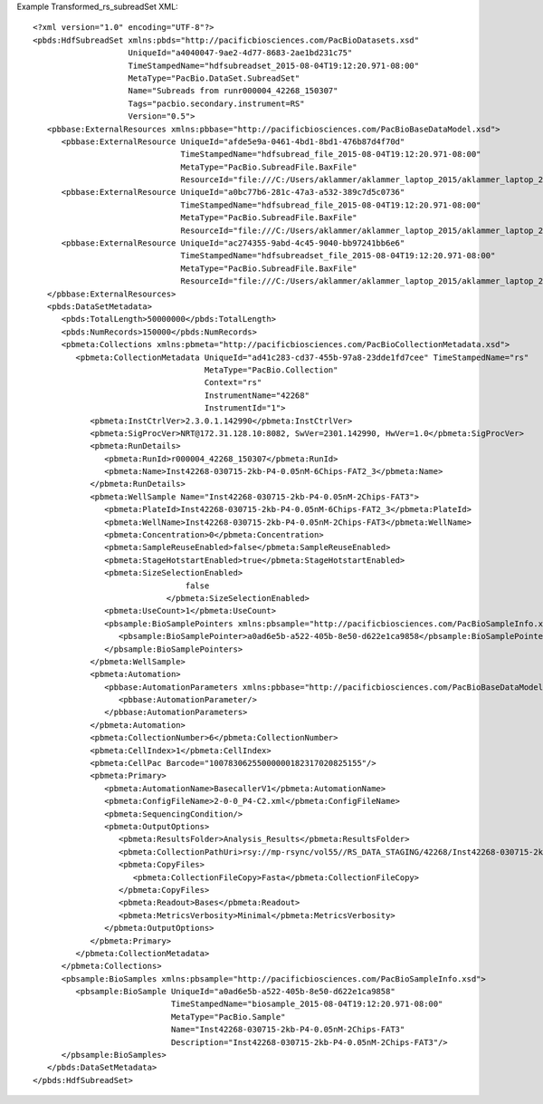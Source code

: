 Example Transformed_rs_subreadSet XML::

  <?xml version="1.0" encoding="UTF-8"?>
  <pbds:HdfSubreadSet xmlns:pbds="http://pacificbiosciences.com/PacBioDatasets.xsd"
                      UniqueId="a4040047-9ae2-4d77-8683-2ae1bd231c75"
                      TimeStampedName="hdfsubreadset_2015-08-04T19:12:20.971-08:00"
                      MetaType="PacBio.DataSet.SubreadSet"
                      Name="Subreads from runr000004_42268_150307"
                      Tags="pacbio.secondary.instrument=RS"
                      Version="0.5">
     <pbbase:ExternalResources xmlns:pbbase="http://pacificbiosciences.com/PacBioBaseDataModel.xsd">
        <pbbase:ExternalResource UniqueId="afde5e9a-0461-4bd1-8bd1-476b87d4f70d"
                                 TimeStampedName="hdfsubread_file_2015-08-04T19:12:20.971-08:00"
                                 MetaType="PacBio.SubreadFile.BaxFile"
                                 ResourceId="file:///C:/Users/aklammer/aklammer_laptop_2015/aklammer_laptop_2015/depot/software/smrtanalysis/bioinformatics/doc/FileFormats/examples/datasets/Analysis_Results/rs.1.bax.h5"/>
        <pbbase:ExternalResource UniqueId="a0bc77b6-281c-47a3-a532-389c7d5c0736"
                                 TimeStampedName="hdfsubread_file_2015-08-04T19:12:20.971-08:00"
                                 MetaType="PacBio.SubreadFile.BaxFile"
                                 ResourceId="file:///C:/Users/aklammer/aklammer_laptop_2015/aklammer_laptop_2015/depot/software/smrtanalysis/bioinformatics/doc/FileFormats/examples/datasets/Analysis_Results/rs.2.bax.h5"/>
        <pbbase:ExternalResource UniqueId="ac274355-9abd-4c45-9040-bb97241bb6e6"
                                 TimeStampedName="hdfsubreadset_file_2015-08-04T19:12:20.971-08:00"
                                 MetaType="PacBio.SubreadFile.BaxFile"
                                 ResourceId="file:///C:/Users/aklammer/aklammer_laptop_2015/aklammer_laptop_2015/depot/software/smrtanalysis/bioinformatics/doc/FileFormats/examples/datasets/Analysis_Results/rs.3.bax.h5"/>
     </pbbase:ExternalResources>
     <pbds:DataSetMetadata>
        <pbds:TotalLength>50000000</pbds:TotalLength>
        <pbds:NumRecords>150000</pbds:NumRecords>
        <pbmeta:Collections xmlns:pbmeta="http://pacificbiosciences.com/PacBioCollectionMetadata.xsd">
           <pbmeta:CollectionMetadata UniqueId="ad41c283-cd37-455b-97a8-23dde1fd7cee" TimeStampedName="rs"
                                      MetaType="PacBio.Collection"
                                      Context="rs"
                                      InstrumentName="42268"
                                      InstrumentId="1">
              <pbmeta:InstCtrlVer>2.3.0.1.142990</pbmeta:InstCtrlVer>
              <pbmeta:SigProcVer>NRT@172.31.128.10:8082, SwVer=2301.142990, HwVer=1.0</pbmeta:SigProcVer>
              <pbmeta:RunDetails>
                 <pbmeta:RunId>r000004_42268_150307</pbmeta:RunId>
                 <pbmeta:Name>Inst42268-030715-2kb-P4-0.05nM-6Chips-FAT2_3</pbmeta:Name>
              </pbmeta:RunDetails>
              <pbmeta:WellSample Name="Inst42268-030715-2kb-P4-0.05nM-2Chips-FAT3">
                 <pbmeta:PlateId>Inst42268-030715-2kb-P4-0.05nM-6Chips-FAT2_3</pbmeta:PlateId>
                 <pbmeta:WellName>Inst42268-030715-2kb-P4-0.05nM-2Chips-FAT3</pbmeta:WellName>
                 <pbmeta:Concentration>0</pbmeta:Concentration>
                 <pbmeta:SampleReuseEnabled>false</pbmeta:SampleReuseEnabled>
                 <pbmeta:StageHotstartEnabled>true</pbmeta:StageHotstartEnabled>
                 <pbmeta:SizeSelectionEnabled>
                                  false
                              </pbmeta:SizeSelectionEnabled>
                 <pbmeta:UseCount>1</pbmeta:UseCount>
                 <pbsample:BioSamplePointers xmlns:pbsample="http://pacificbiosciences.com/PacBioSampleInfo.xsd">
                    <pbsample:BioSamplePointer>a0ad6e5b-a522-405b-8e50-d622e1ca9858</pbsample:BioSamplePointer>
                 </pbsample:BioSamplePointers>
              </pbmeta:WellSample>
              <pbmeta:Automation>
                 <pbbase:AutomationParameters xmlns:pbbase="http://pacificbiosciences.com/PacBioBaseDataModel.xsd">
                    <pbbase:AutomationParameter/>
                 </pbbase:AutomationParameters>
              </pbmeta:Automation>
              <pbmeta:CollectionNumber>6</pbmeta:CollectionNumber>
              <pbmeta:CellIndex>1</pbmeta:CellIndex>
              <pbmeta:CellPac Barcode="10078306255000000182317020825155"/>
              <pbmeta:Primary>
                 <pbmeta:AutomationName>BasecallerV1</pbmeta:AutomationName>
                 <pbmeta:ConfigFileName>2-0-0_P4-C2.xml</pbmeta:ConfigFileName>
                 <pbmeta:SequencingCondition/>
                 <pbmeta:OutputOptions>
                    <pbmeta:ResultsFolder>Analysis_Results</pbmeta:ResultsFolder>
                    <pbmeta:CollectionPathUri>rsy://mp-rsync/vol55//RS_DATA_STAGING/42268/Inst42268-030715-2kb-P4-0.05nM-6Chips-FAT2_3_4/B01_2/</pbmeta:CollectionPathUri>
                    <pbmeta:CopyFiles>
                       <pbmeta:CollectionFileCopy>Fasta</pbmeta:CollectionFileCopy>
                    </pbmeta:CopyFiles>
                    <pbmeta:Readout>Bases</pbmeta:Readout>
                    <pbmeta:MetricsVerbosity>Minimal</pbmeta:MetricsVerbosity>
                 </pbmeta:OutputOptions>
              </pbmeta:Primary>
           </pbmeta:CollectionMetadata>
        </pbmeta:Collections>
        <pbsample:BioSamples xmlns:pbsample="http://pacificbiosciences.com/PacBioSampleInfo.xsd">
           <pbsample:BioSample UniqueId="a0ad6e5b-a522-405b-8e50-d622e1ca9858"
                               TimeStampedName="biosample_2015-08-04T19:12:20.971-08:00"
                               MetaType="PacBio.Sample"
                               Name="Inst42268-030715-2kb-P4-0.05nM-2Chips-FAT3"
                               Description="Inst42268-030715-2kb-P4-0.05nM-2Chips-FAT3"/>
        </pbsample:BioSamples>
     </pbds:DataSetMetadata>
  </pbds:HdfSubreadSet>